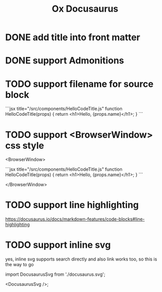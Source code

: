 #+TITLE: Ox Docusaurus

* DONE add title into front matter
* DONE support Admonitions
* TODO support filename for source block
 ```jsx title="/src/components/HelloCodeTitle.js"
    function HelloCodeTitle(props) {
      return <h1>Hello, {props.name}</h1>;
    }
    ```
* TODO support <BrowserWindow> css style
<BrowserWindow>

```jsx title="/src/components/HelloCodeTitle.js"
function HelloCodeTitle(props) {
  return <h1>Hello, {props.name}</h1>;
}
```

</BrowserWindow>

* TODO support line highlighting
https://docusaurus.io/docs/markdown-features/code-blocks#line-highlighting

* TODO support inline svg
yes, inline svg supports search directly and also link works too,
so this is the way to go

import DocusaurusSvg from './docusaurus.svg';

<DocusaurusSvg />;
